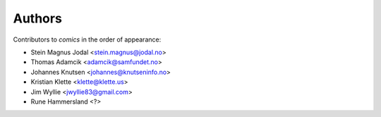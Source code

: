 Authors
=======

Contributors to *comics* in the order of appearance:

* Stein Magnus Jodal <stein.magnus@jodal.no>
* Thomas Adamcik <adamcik@samfundet.no>
* Johannes Knutsen <johannes@knutseninfo.no>
* Kristian Klette <klette@klette.us>
* Jim Wyllie <jwyllie83@gmail.com>
* Rune Hammersland <?>
